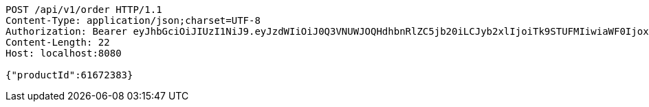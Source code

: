 [source,http,options="nowrap"]
----
POST /api/v1/order HTTP/1.1
Content-Type: application/json;charset=UTF-8
Authorization: Bearer eyJhbGciOiJIUzI1NiJ9.eyJzdWIiOiJ0Q3VNUWJOQHdhbnRlZC5jb20iLCJyb2xlIjoiTk9STUFMIiwiaWF0IjoxNzE3MDMwNDQ0LCJleHAiOjE3MTcwMzQwNDR9.jCARrkn1pKKi6xR79RXDqrrqgHYV_UywROgNLaoCAg4
Content-Length: 22
Host: localhost:8080

{"productId":61672383}
----